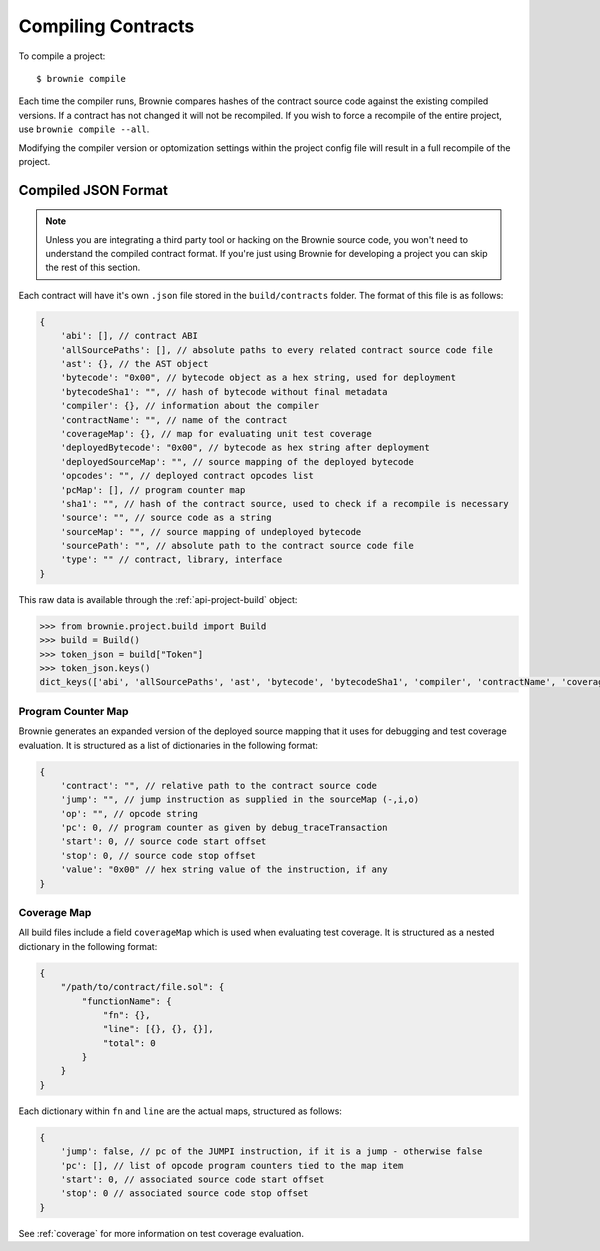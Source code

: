 .. _compile:

===================
Compiling Contracts
===================

To compile a project:

::

    $ brownie compile

Each time the compiler runs, Brownie compares hashes of the contract source code against the existing compiled versions.  If a contract has not changed it will not be recompiled.  If you wish to force a recompile of the entire project, use ``brownie compile --all``.

Modifying the compiler version or optomization settings within the project config file will result in a full recompile of the project.

.. _compile-json:

Compiled JSON Format
====================

.. note::

    Unless you are integrating a third party tool or hacking on the Brownie source code, you won't need to understand the compiled contract format. If you're just using Brownie for developing a project you can skip the rest of this section.

Each contract will have it's own ``.json`` file stored in the ``build/contracts`` folder. The format of this file is as follows:

.. code-block:: javascript

    {
        'abi': [], // contract ABI
        'allSourcePaths': [], // absolute paths to every related contract source code file
        'ast': {}, // the AST object
        'bytecode': "0x00", // bytecode object as a hex string, used for deployment
        'bytecodeSha1': "", // hash of bytecode without final metadata
        'compiler': {}, // information about the compiler
        'contractName': "", // name of the contract
        'coverageMap': {}, // map for evaluating unit test coverage
        'deployedBytecode': "0x00", // bytecode as hex string after deployment
        'deployedSourceMap': "", // source mapping of the deployed bytecode
        'opcodes': "", // deployed contract opcodes list
        'pcMap': [], // program counter map
        'sha1': "", // hash of the contract source, used to check if a recompile is necessary
        'source': "", // source code as a string
        'sourceMap': "", // source mapping of undeployed bytecode
        'sourcePath': "", // absolute path to the contract source code file
        'type': "" // contract, library, interface
    }

This raw data is available through the :ref:`api-project-build` object:

.. code-block:: python

    >>> from brownie.project.build import Build
    >>> build = Build()
    >>> token_json = build["Token"]
    >>> token_json.keys()
    dict_keys(['abi', 'allSourcePaths', 'ast', 'bytecode', 'bytecodeSha1', 'compiler', 'contractName', 'coverageMap', 'deployedBytecode', 'deployedSourceMap', 'opcodes', 'pcMap', 'sha1', 'source', 'sourceMap', 'sourcePath', 'type'])

Program Counter Map
-------------------

Brownie generates an expanded version of the deployed source mapping that it uses for debugging and test coverage evaluation. It is structured as a list of dictionaries in the following format:

.. code-block:: javascript

    {
        'contract': "", // relative path to the contract source code
        'jump': "", // jump instruction as supplied in the sourceMap (-,i,o)
        'op': "", // opcode string
        'pc': 0, // program counter as given by debug_traceTransaction
        'start': 0, // source code start offset
        'stop': 0, // source code stop offset
        'value': "0x00" // hex string value of the instruction, if any
    }

Coverage Map
------------

All build files include a field ``coverageMap`` which is used when evaluating test coverage. It is structured as a nested dictionary in the following format:

.. code-block:: javascript

    {
        "/path/to/contract/file.sol": {
            "functionName": {
                "fn": {},
                "line": [{}, {}, {}],
                "total": 0
            }
        }
    }

Each dictionary within ``fn`` and ``line`` are the actual maps, structured as follows:

.. code-block:: javascript

    {
        'jump': false, // pc of the JUMPI instruction, if it is a jump - otherwise false
        'pc': [], // list of opcode program counters tied to the map item
        'start': 0, // associated source code start offset
        'stop': 0 // associated source code stop offset
    }

See :ref:`coverage` for more information on test coverage evaluation.
